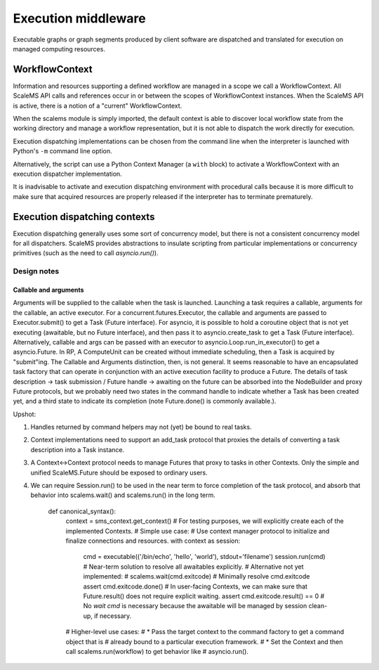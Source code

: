 ====================
Execution middleware
====================

Executable graphs or graph segments produced by client software are dispatched
and translated for execution on managed computing resources.

WorkflowContext
===============

Information and resources supporting a defined workflow are managed in a scope
we call a WorkflowContext.
All ScaleMS API calls and references occur in or between the scopes of WorkflowContext instances.
When the ScaleMS API is active, there is a notion of a "current" WorkflowContext.

When the scalems module is simply imported, the default context is able to
discover local workflow state from the working directory and manage a workflow
representation, but it is not able to dispatch the work directly for execution.

Execution dispatching implementations can be chosen from the command line when
the interpreter is launched with Python's ``-m`` command line option.

Alternatively, the script can use a Python Context Manager (a ``with`` block) to
activate a WorkflowContext with an execution dispatcher implementation.

It is inadvisable to activate and execution dispatching environment with
procedural calls because it is more difficult to make sure that acquired resources
are properly released if the interpreter has to terminate prematurely.

Execution dispatching contexts
==============================

Execution dispatching generally uses some sort of concurrency model,
but there is not a consistent concurrency model for all dispatchers.
ScaleMS provides abstractions to insulate scripting from particular implementations
or concurrency primitives (such as the need to call `asyncio.run()`).

Design notes
------------

Callable and arguments
~~~~~~~~~~~~~~~~~~~~~~

Arguments will be supplied to the callable when the task is launched.
Launching a task requires a callable, arguments for the callable, an active
executor.
For a concurrent.futures.Executor, the callable and arguments are passed to
Executor.submit() to get a Task (Future interface).
For asyncio, it is possible to hold a coroutine object that is not yet executing
(awaitable, but no Future interface), and then pass it to asyncio.create_task to get a Task (Future interface).
Alternatively, callable and args can be passed with an executor to asyncio.Loop.run_in_executor()
to get a asyncio.Future.
In RP, A ComputeUnit can be created without immediate scheduling, then a Task is
acquired by "submit"ing.
The Callable and Arguments distinction, then, is not general. It seems reasonable
to have an encapsulated task factory that can operate in conjunction with an
active execution facility to produce a Future. The details of task description ->
task submission / Future handle -> awaiting on the future can be absorbed into the
NodeBuilder and proxy Future protocols, but we probably need two states in the
command handle to indicate whether a Task has been created yet, and a third state
to indicate its completion (note Future.done() is commonly available.).

Upshot:

1. Handles returned by command helpers may not (yet) be bound to real tasks.
2. Context implementations need to support an add_task protocol that proxies the
   details of converting a task description into a Task instance.
3. A Context<->Context protocol needs to manage Futures that proxy to tasks in
   other Contexts. Only the simple and unified ScaleMS.Future should be exposed
   to ordinary users.
4. We can require Session.run() to be used in the near term to force completion of
   the task protocol, and absorb that behavior into scalems.wait() and scalems.run()
   in the long term.

    def canonical_syntax():
        context = sms_context.get_context()
        # For testing purposes, we will explicitly create each of the implemented Contexts.
        # Simple use case:
        # Use context manager protocol to initialize and finalize connections and resources.
        with context as session:
            cmd = executable(('/bin/echo', 'hello', 'world'), stdout='filename')
            session.run(cmd) # Near-term solution to resolve all awaitables explicitly.
            # Alternative not yet implemented:
            #    scalems.wait(cmd.exitcode) # Minimally resolve cmd.exitcode
            assert cmd.exitcode.done()
            # In user-facing Contexts, we can make sure that Future.result() does not require explicit waiting.
            assert cmd.exitcode.result() == 0
            # No `wait cmd` is necessary because the awaitable will be managed by session clean-up, if necessary.
        # Higher-level use cases:
        # * Pass the target context to the command factory to get a command object that is
        #   already bound to a particular execution framework.
        # * Set the Context and then call scalems.run(workflow) to get behavior like
        #   asyncio.run().